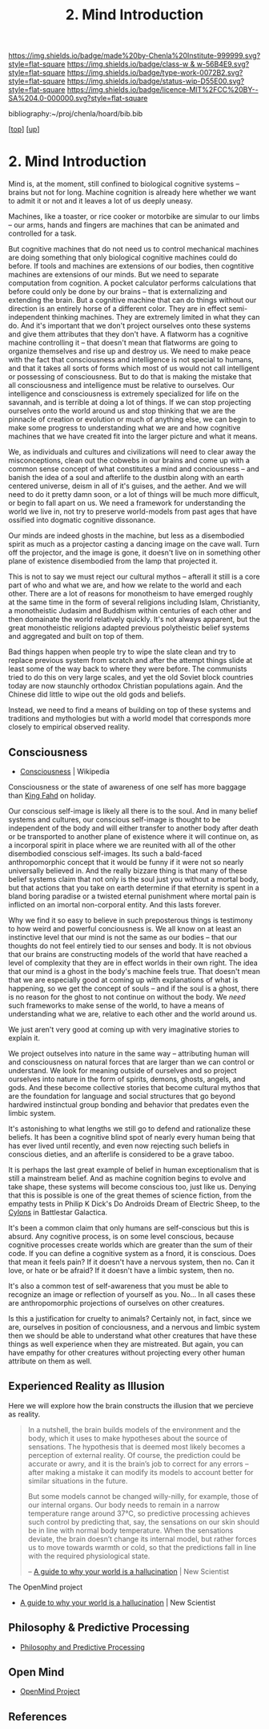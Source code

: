 #   -*- mode: org; fill-column: 60 -*-

#+TITLE: 2. Mind Introduction
#+STARTUP: showall
#+TOC: headlines 4
#+PROPERTY: filename
#+LINK: pdf   pdfview:~/proj/chenla/hoard/lib/

[[https://img.shields.io/badge/made%20by-Chenla%20Institute-999999.svg?style=flat-square]] 
[[https://img.shields.io/badge/class-w & w-56B4E9.svg?style=flat-square]]
[[https://img.shields.io/badge/type-work-0072B2.svg?style=flat-square]]
[[https://img.shields.io/badge/status-wip-D55E00.svg?style=flat-square]]
[[https://img.shields.io/badge/licence-MIT%2FCC%20BY--SA%204.0-000000.svg?style=flat-square]]

bibliography:~/proj/chenla/hoard/bib.bib

[[[../../index.org][top]]] [[[../index.org][up]]]

* 2. Mind Introduction
  :PROPERTIES:
  :CUSTOM_ID: 
  :Name:      /home/deerpig/proj/chenla/warp/01/02/intro.org
  :Created:   2018-05-31T12:55@Prek Leap (11.642600N-104.919210W)
  :ID:        ac1bc4cb-fc9f-4c52-ad6f-aee2e41b3c02
  :VER:       581018182.386572708
  :GEO:       48P-491193-1287029-15
  :BXID:      proj:DUS3-4630
  :Class:     primer
  :Type:      work
  :Status:    wip
  :Licence:   MIT/CC BY-SA 4.0
  :END:

Mind is, at the moment, still confined to biological
cognitive systems -- brains but not for long.  Machine
cognition is already here whether we want to admit it or not
and it leaves a lot of us deeply uneasy.

Machines, like a toaster, or rice cooker or motorbike are
simular to our limbs -- our arms, hands and fingers are
machines that can be animated and controlled for a task.

But cognitive machines that do not need us to control
mechanical machines are doing something that only biological
cognitive machines could do before.  If tools and machines
are extensions of our bodies, then cogntitive machines are
extensions of our minds.  But we need to separate
computation from cognition.  A pocket calculator performs
calculations that before could only be done by our brains --
that is externalizing and extending the brain.  But a
cognitive machine that can do things without our direction
is an entirely horse of a different color.  They are in
effect semi-independent thinking machines.  They are
extremely limited in what they can do.  And it's important
that we don't project ourselves onto these systems and give
them attributes that they don't have.  A flatworm has a
cognitive machine controlling it -- that doesn't mean that
flatworms are going to organize themselves and rise up and
destroy us.  We need to make peace with the fact that
consciousness and intelligence is not special to humans, and
that it takes all sorts of forms which most of us would not
call intelligent or possessing of consciousness.  But to do
that is making the mistake that all consciousness and
intelligence must be relative to ourselves.  Our
intelligence and consciousness is extremely specialized for
life on the savannah, and is terrible at doing a lot of
things.  If we can stop projecting ourselves onto the world
around us and stop thinking that we are the pinnacle of
creation or evolution or much of anything else, we can begin
to make some progress to understanding what we are and how
cognitive machines that we have created fit into the larger
picture and what it means.

We, as individuals and cultures and civilizations will need
to clear away the misconceptions, clean out the cobwebs in
our brains and come up with a common sense concept of what
constitutes a mind and conciousness -- and banish the idea
of a soul and afterlife to the dustbin along with an earth
centered universe, deism in all of it's guises, and the
aether.  And we will need to do it pretty damn soon, or a
lot of things will be much more difficult, or begin to fall
apart on us.  We need a framework for understanding the
world we live in, not try to preserve world-models from past
ages that have ossified into dogmatic cognitive dissonance.

Our minds are indeed ghosts in the machine, but
less as a disembodied spirit as much as a projector casting
a dancing image on the cave wall.  Turn off the projector,
and the image is gone, it doesn't live on in something other
plane of existence disembodied from the lamp that projected
it.

This is not to say we must reject our cultural mythos --
afterall it still is a core part of who and what we are, and
how we relate to the world and each other.  There are a lot
of reasons for monotheism to have emerged roughly at the
same time in the form of several religions including Islam,
Christianity, a monotheistic Judasim and Buddhism within
centuries of each other and then domainate the world
relatively quickly.  It's not always apparent, but the great
monotheistic religions adapted previous polytheistic belief
systems and aggregated and built on top of them.

Bad things happen when people try to wipe the slate clean
and try to replace previous system from scratch and after
the attempt things slide at least some of the way back to
where they were before.  The communists tried to do this on
very large scales, and yet the old Soviet block countries
today are now staunchly orthodox Christian populations
again.  And the Chinese did little to wipe out the old gods
and beliefs.

Instead, we need to find a means of building on top of these
systems and traditions and mythologies but with a world
model that corresponds more closely to empirical observed
reality.

** Consciousness

 - [[https://en.wikipedia.org/wiki/Consciousness][Consciousness]] | Wikipedia

Consciousness or the state of awareness of one self has more
baggage than [[https://en.wikipedia.org/wiki/Fahd_of_Saudi_Arabia][King Fahd]] on holiday.

Our conscious self-image is likely all there is to the soul.
And in many belief systems and cultures, our conscious
self-image is thought to be independent of the body and will
either transfer to another body after death or be
transported to another plane of existence where it will
continue on, as a incorporal spirit in place where we are
reunited with all of the other disembodied conscious
self-images.  Its such a bald-faced anthropomorphic concept
that it would be funny if it were not so nearly universally
believed in.  And the really bizzare thing is that many of
these belief systems claim that not only is the soul just
you without a mortal body, but that actions that you take on
earth determine if that eternity is spent in a bland boring
paradise or a twisted eternal punishment where mortal pain
is inflicted on an imortal non-corporal entity.  And this
lasts forever.

Why we find it so easy to believe in such preposterous
things is testimony to how weird and powerful conciousness
is.  We all know on at least an instinctive level that our
mind is not the same as our bodies -- that our thoughts do
not feel entirely tied to our senses and body.  It is not
obvious that our brains are constructing models of the world
that have reached a level of complexity that they are in
effect worlds in their own right.  The idea that our mind is
a ghost in the body's machine feels true.  That doesn't mean
that we are especially good at coming up with explanations
of what is happening, so we get the concept of souls -- and
if the soul is a ghost, there is no reason for the ghost to
not continue on without the body.  We /need/ such frameworks
to make sense of the world, to have a means of understanding
what we are, relative to each other and the world around us.

We just aren't very good at coming up with very imaginative
stories to explain it.

We project outselves into nature in the same way --
attributing human will and consciousness on natural forces
that are larger than we can control or understand.  We look
for meaning outside of ourselves and so project ourselves
into nature in the form of spirits, demons, ghosts, angels,
and gods.  And these become collective stories that become
cultural mythos that are the foundation for language and
social structures that go beyond hardwired instinctual group
bonding and behavior that predates even the limbic system.

It's astonishing to what lengths we still go to defend and
rationalize these beliefs.  It has been a cognitive blind
spot of nearly every human being that has ever lived until
recently, and even now rejecting such beliefs in conscious
dieties, and an afterlife is considered to be a grave taboo.

It is perhaps the last great example of belief in human
exceptionalism that is still a mainstream belief.  And as
machine cognition begins to evolve and take shape, these
systems will become conscious too, just like us.  Denying
that this is possible is one of the great themes of science
fiction, from the empathy tests in Philip K Dick's Do
Androids Dream of Electric Sheep, to the [[https://en.wikipedia.org/wiki/Cylon_(1978)][Cylons]] in
Battlestar Galactica.

It's been a common claim that only humans are self-conscious
but this is absurd.  Any cognitive process, is on some level
conscious, because cognitive processes create worlds which
are greater than the sum of their code.  If you can define a
cognitive system as a fnord, it is conscious.  Does that
mean it feels pain?  If it doesn't have a nervous system,
then no.  Can it love, or hate or be afraid?  If it doesn't
have a limbic system, then no.

It's also a common test of self-awareness that you must be
able to recognize an image or reflection of yourself as
you.  No...  In all cases these are anthropomorphic
projections of ourselves on other creatures.

Is this a justification for cruelty to animals?  Certainly
not, in fact, since we are, ourselves in position of
conciousness, and a nervous and limbic system then we should
be able to understand what other creatures that have these
things as well experience when they are mistreated.  But
again, you can have empathy for other creatures without
projecting every other human attribute on them as well.



** Experienced Reality as Illusion

Here we will explore how the brain constructs the illusion that we
percieve as reality.

#+begin_quote
In a nutshell, the brain builds models of the environment and the
body, which it uses to make hypotheses about the source of
sensations. The hypothesis that is deemed most likely becomes a
perception of external reality. Of course, the prediction could be
accurate or awry, and it is the brain’s job to correct for any errors
– after making a mistake it can modify its models to account better
for similar situations in the future.

But some models cannot be changed willy-nilly, for example, those of
our internal organs. Our body needs to remain in a narrow temperature
range around 37°C, so predictive processing achieves such control by
predicting that, say, the sensations on our skin should be in line
with normal body temperature. When the sensations deviate, the brain
doesn’t change its internal model, but rather forces us to move
towards warmth or cold, so that the predictions fall in line with the
required physiological state.

-- [[https://www.newscientist.com/article/2128725-a-guide-to-why-your-world-is-a-hallucination/][A guide to why your world is a hallucination]] | New Scientist
#+end_quote


The OpenMind project 


  - [[https://www.newscientist.com/article/2128725-a-guide-to-why-your-world-is-a-hallucination/][A guide to why your world is a hallucination]] | New Scientist


** Philosophy & Predictive Processing

  - [[http://predictive-mind.net/][Philosophy and Predictive Processing]] 

** Open Mind

  - [[http://open-mind.net/][OpenMind Project]]


** References


